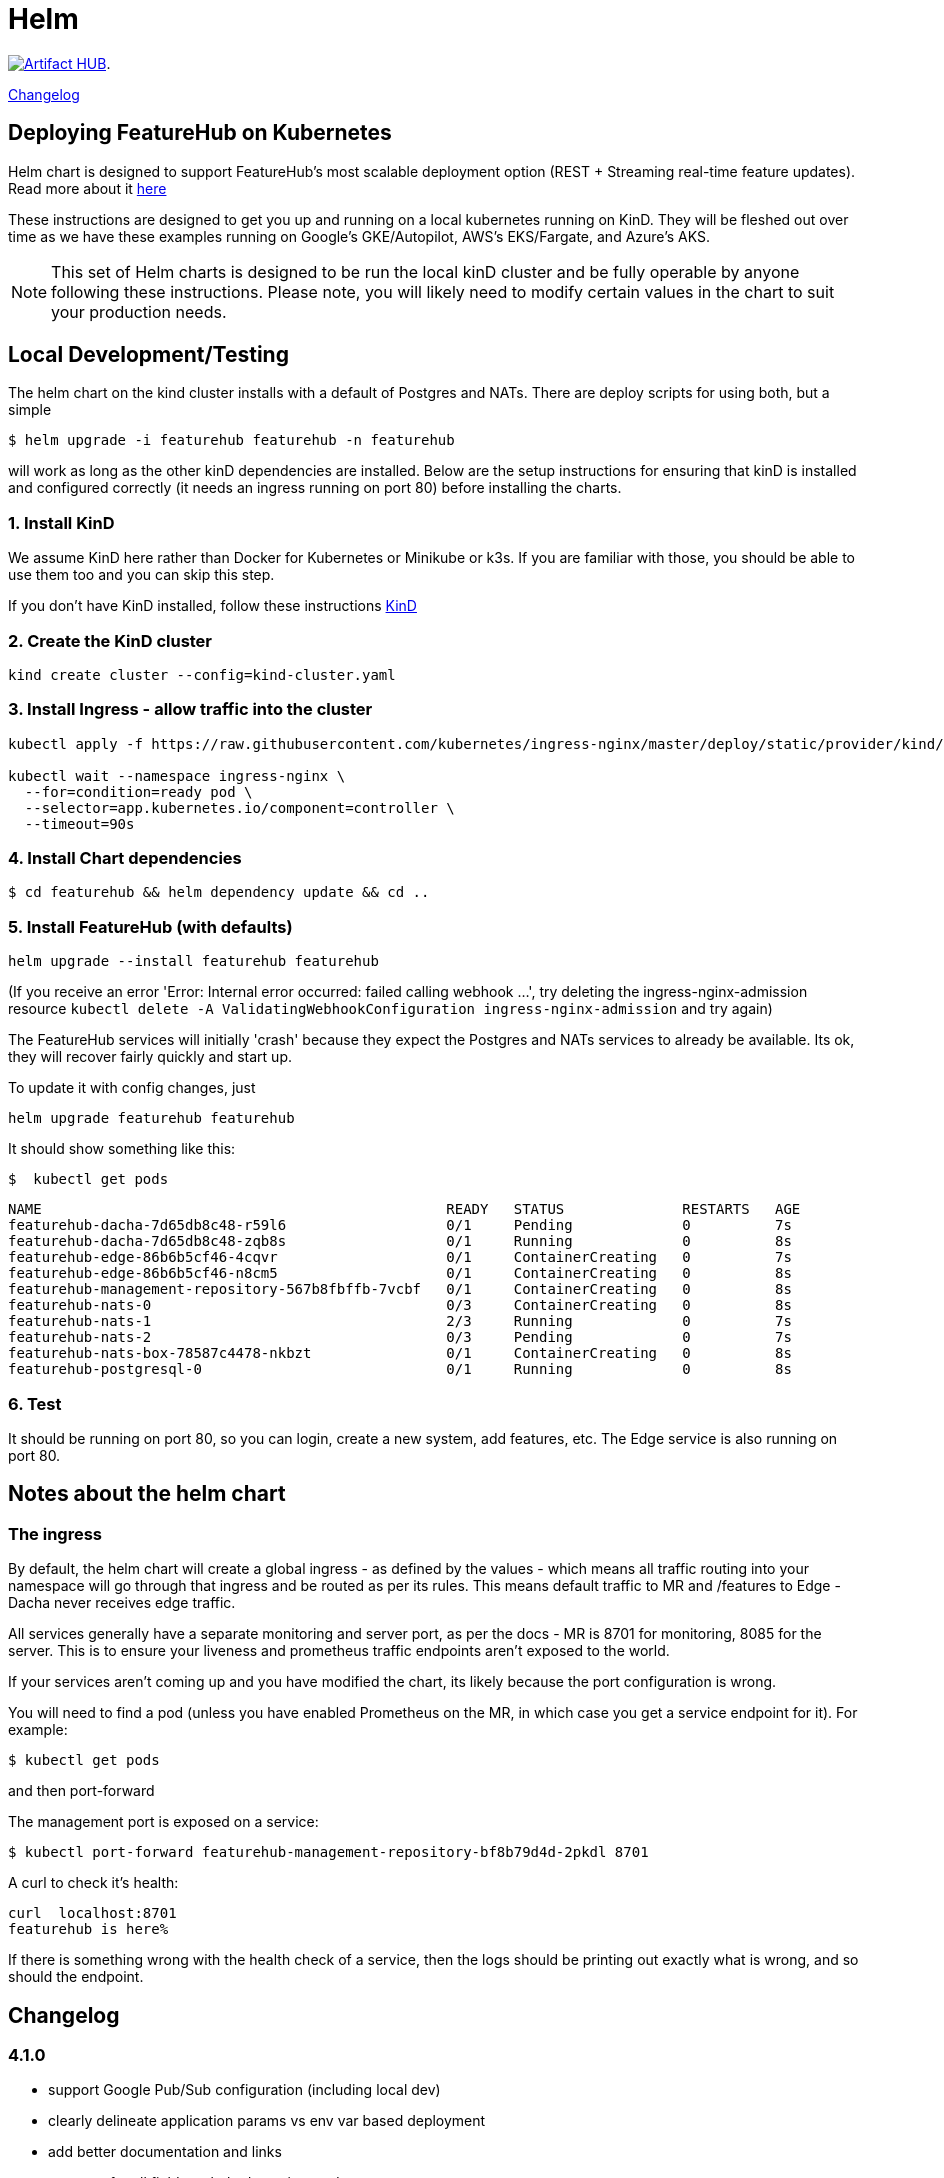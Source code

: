 = Helm

https://artifacthub.io/packages/search?repo=featurehub[image:https://img.shields.io/endpoint?url=https://artifacthub.io/badge/repository/featurehub[Artifact HUB]].

<<changelog>>

== Deploying FeatureHub on Kubernetes

Helm chart is designed to support FeatureHub's most scalable deployment option (REST + Streaming real-time feature updates). Read more about it https://docs.featurehub.io/featurehub/1.7.2/installation.html#_option_2a_scalable_deployment_streaming_rest_feature_updates[here] 

These instructions are designed to get you up and running on a local kubernetes running on KinD. They will be
fleshed out over time as we have these examples running on Google's GKE/Autopilot, AWS's EKS/Fargate, and Azure's
AKS.

NOTE: This set of Helm charts is designed to be run the local kinD cluster and be fully operable by anyone following
these instructions. Please note, you will likely need to modify certain values in the chart to suit your production needs.


== Local Development/Testing

The helm chart on the kind cluster installs with a default of Postgres and NATs. There
are deploy scripts for using both, but a simple

 $ helm upgrade -i featurehub featurehub -n featurehub

will work as long as the other kinD dependencies are installed. Below are the setup
instructions for ensuring that kinD is installed and configured correctly (it needs
an ingress running on port 80) before installing the charts.

=== 1. Install KinD

We assume KinD here rather than Docker for Kubernetes or Minikube or k3s. If you are familiar with those, you should
be able to use them too and you can skip this step.

If you don't have KinD installed, follow these instructions https://kind.sigs.k8s.io/docs/user/quick-start/#installation[KinD]

=== 2. Create the KinD cluster

[source,bash]
----
kind create cluster --config=kind-cluster.yaml
----

=== 3. Install Ingress - allow traffic into the cluster

[source,bash]
----
kubectl apply -f https://raw.githubusercontent.com/kubernetes/ingress-nginx/master/deploy/static/provider/kind/deploy.yaml

kubectl wait --namespace ingress-nginx \
  --for=condition=ready pod \
  --selector=app.kubernetes.io/component=controller \
  --timeout=90s
----

=== 4. Install Chart dependencies

 $ cd featurehub && helm dependency update && cd ..

=== 5. Install FeatureHub (with defaults)

[source,bash]
----
helm upgrade --install featurehub featurehub
----

(If you receive an error 'Error: Internal error occurred: failed calling webhook ...', try deleting the ingress-nginx-admission
resource `kubectl delete -A ValidatingWebhookConfiguration ingress-nginx-admission` and try again)


The FeatureHub services will initially 'crash' because they expect the Postgres and NATs services to already be available. Its
ok, they will recover fairly quickly and start up.

To update it with config changes, just

[source,bash]
----
helm upgrade featurehub featurehub
----

It should show something like this:

 $  kubectl get pods

----
NAME                                                READY   STATUS              RESTARTS   AGE
featurehub-dacha-7d65db8c48-r59l6                   0/1     Pending             0          7s
featurehub-dacha-7d65db8c48-zqb8s                   0/1     Running             0          8s
featurehub-edge-86b6b5cf46-4cqvr                    0/1     ContainerCreating   0          7s
featurehub-edge-86b6b5cf46-n8cm5                    0/1     ContainerCreating   0          8s
featurehub-management-repository-567b8fbffb-7vcbf   0/1     ContainerCreating   0          8s
featurehub-nats-0                                   0/3     ContainerCreating   0          8s
featurehub-nats-1                                   2/3     Running             0          7s
featurehub-nats-2                                   0/3     Pending             0          7s
featurehub-nats-box-78587c4478-nkbzt                0/1     ContainerCreating   0          8s
featurehub-postgresql-0                             0/1     Running             0          8s
----

=== 6. Test

It should be running on port 80, so you can login, create a new system, add features, etc. The Edge service is
also running on port 80.


== Notes about the helm chart

=== The ingress

By default, the helm chart will create a global ingress - as defined by the values - which means
all traffic routing into your namespace will go through that ingress and be routed as per its rules.
This means default traffic to MR and /features to Edge - Dacha never receives edge traffic.

All services generally have a separate monitoring and server port, as per the docs - MR is 8701 for
monitoring, 8085 for the server. This is to ensure your liveness and prometheus traffic endpoints
aren't exposed to the world.

If your services aren't coming up and you have modified the chart, its likely because the
port configuration is wrong.

You will need to find a pod (unless you have enabled Prometheus on the MR, in which case you
get a service endpoint for it). For example:

 $ kubectl get pods

and then port-forward 

The management port is exposed on a service:

 $ kubectl port-forward featurehub-management-repository-bf8b79d4d-2pkdl 8701

A curl to check it's health:

----
curl  localhost:8701
featurehub is here%
----

If there is something wrong with the health check of a service, then the logs should be printing
out exactly what is wrong, and so should the endpoint.

== Changelog [[changelog]]

=== 4.1.0
- support Google Pub/Sub configuration (including local dev)
- clearly delineate application params vs env var based deployment
- add better documentation and links
- annotate for all fields so helmdocs pics up docs
- add changelog

=== 4.0.9
- Upgrade to support NATS
- Upgrade to support Sync Waves for ArgoCD

=== 4.0.8
- Ensure chart is properly tested
- Fix values issue with env vars as secrets

=== 4.0.7
- Introduce env vars as secrets

=== 4.0.6

Release for version 1.7.0

=== 4.0.5

Release for version 1.6.3

=== 4.0.4

The backend services port for MR was not open so Dacha2 was failing to connect on a restart of service.

=== 4.0.3

Release 1.6.2 of FeatureHub.

=== 4.0.2

Shifting path in global ingress to deal with k8s installs that can't handle default routes.

=== 4.0.1

Release 1.6.1 of FeatureHub

=== 4.0.0 - enabling Dacha2

FeatureHub v1.6.0 with https://docs.featurehub.io/featurehub/latest/migration.html#_overview[Dacha2], the new caching layer. Dacha2 will start up faster, but will initially have no data in it, so it will be slower (on the first request) to respond  The addition is that
it needs to know where MR is, because when it comes across an environment or service key it doesn't
understand, it will ask MR (failures get cached so MR doesn't get spammed with invalid requests). Dacha1 is being supported over the new few major versions but is slowly being phased out.

The changes to the chart include turning off Dacha1 support and turning on Dacha2 and telling
Dacha2 where the MR is.

We have also upgraded the embedded NATS chart to version 2.9.1 of NATS, and the Postgres chart to version 15 of Postgres. The new
schema permissions model has required a minor tweak of the startup
script here.

=== 3.2.0 - FeatureHub v1.6.0 release

Includes FeatureHub v1.6.0 release. No other changes were made to the chart.

== Contributing

Please ensure that you install and run https://github.com/norwoodj/helm-docs[helm-docs] before issuing a PR because the workflow confirms it is up to date. It is required for publishing to
the Helm Artifact Registry.

== License

FeatureHub is operating under Apache 2.0 license.
Please refer to the full license link:https://github.com/featurehub-io/featurehub/blob/master/LICENSE.txt[here].



